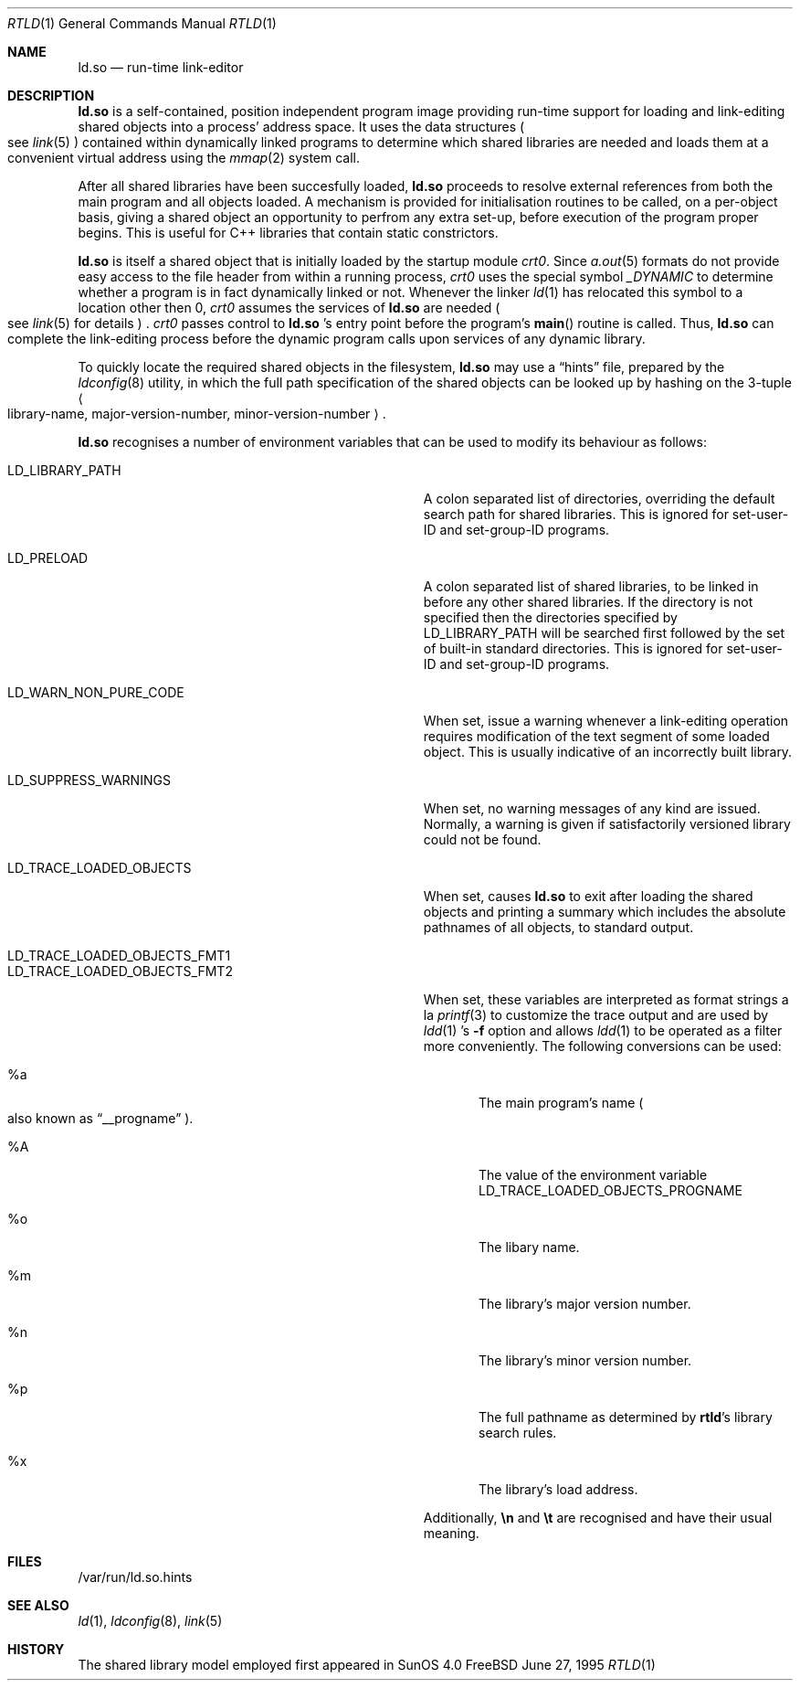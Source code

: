 .\"	$Id: rtld.1,v 1.6 1996/10/18 04:49:43 jdp Exp $
.\"
.\" Copyright (c) 1995 Paul Kranenburg
.\" All rights reserved.
.\"
.\" Redistribution and use in source and binary forms, with or without
.\" modification, are permitted provided that the following conditions
.\" are met:
.\" 1. Redistributions of source code must retain the above copyright
.\"    notice, this list of conditions and the following disclaimer.
.\" 2. Redistributions in binary form must reproduce the above copyright
.\"    notice, this list of conditions and the following disclaimer in the
.\"    documentation and/or other materials provided with the distribution.
.\" 3. All advertising materials mentioning features or use of this software
.\"    must display the following acknowledgement:
.\"      This product includes software developed by Paul Kranenburg.
.\" 3. The name of the author may not be used to endorse or promote products
.\"    derived from this software without specific prior written permission
.\"
.\" THIS SOFTWARE IS PROVIDED BY THE AUTHOR ``AS IS'' AND ANY EXPRESS OR
.\" IMPLIED WARRANTIES, INCLUDING, BUT NOT LIMITED TO, THE IMPLIED WARRANTIES
.\" OF MERCHANTABILITY AND FITNESS FOR A PARTICULAR PURPOSE ARE DISCLAIMED.
.\" IN NO EVENT SHALL THE AUTHOR BE LIABLE FOR ANY DIRECT, INDIRECT,
.\" INCIDENTAL, SPECIAL, EXEMPLARY, OR CONSEQUENTIAL DAMAGES (INCLUDING, BUT
.\" NOT LIMITED TO, PROCUREMENT OF SUBSTITUTE GOODS OR SERVICES; LOSS OF USE,
.\" DATA, OR PROFITS; OR BUSINESS INTERRUPTION) HOWEVER CAUSED AND ON ANY
.\" THEORY OF LIABILITY, WHETHER IN CONTRACT, STRICT LIABILITY, OR TORT
.\" (INCLUDING NEGLIGENCE OR OTHERWISE) ARISING IN ANY WAY OUT OF THE USE OF
.\" THIS SOFTWARE, EVEN IF ADVISED OF THE POSSIBILITY OF SUCH DAMAGE.
.\"
.Dd June 27, 1995
.Dt RTLD 1
.Os FreeBSD
.Sh NAME
.Nm ld.so
.Nd run-time link-editor
.Sh DESCRIPTION
.Nm
is a self-contained, position independent program image providing run-time
support for loading and link-editing shared objects into a process'
address space. It uses the data structures
.Po
see
.Xr link 5
.Pc
contained within dynamically linked programs to determine which shared
libraries are needed and loads them at a convenient virtual address
using the
.Xr mmap 2
system call.
.Pp
After all shared libraries have been succesfully loaded,
.Nm
proceeds to resolve external references from both the main program and
all objects loaded. A mechanism is provided for initialisation routines
to be called, on a per-object basis, giving a shared object an opportunity
to perfrom any extra set-up, before execution of the program proper begins.
This is useful for C++ libraries that contain static constrictors.
.Pp
.Nm
is itself a shared object that is initially loaded by the startup module
.Em crt0 .
Since
.Xr a.out 5
formats do not provide easy access to the file header from within a running
process,
.Em crt0
uses the special symbol
.Va _DYNAMIC
to determine whether a program is in fact dynamically linked or not. Whenever
the linker
.Xr ld 1
has relocated this symbol to a location other then 0,
.Em crt0
assumes the services of
.Nm
are needed
.Po
see
.Xr link 5
for details
.Pc \&.
.Em crt0
passes control to
.Nm
\&'s entry point before the program's
.Fn main
routine is called. Thus,
.Nm
can complete the link-editing process before the dynamic program calls upon
services of any dynamic library.
.Pp
To quickly locate the required shared objects in the filesystem,
.Nm
may use a
.Dq hints
file, prepared by the
.Xr ldconfig 8
utility, in which the full path specification of the shared objects can be
looked up by hashing on the 3-tuple
.Ao
library-name, major-version-number, minor-version-number
.Ac \&.
.Pp
.Nm
recognises a number of environment variables that can be used to modify
its behaviour as follows:
.Pp
.Bl -tag -width "LD_TRACE_LOADED_OBJECTS_PROGNAME"
.It Ev LD_LIBRARY_PATH
A colon separated list of directories, overriding the default search path
for shared libraries.
This is ignored for set-user-ID and set-group-ID programs.
.It Ev LD_PRELOAD
A colon separated list of shared libraries, to be linked in before any
other shared libraries.  If the directory is not specified then
the directories specified by LD_LIBRARY_PATH will be searched first
followed by the set of built-in standard directories.
This is ignored for set-user-ID and set-group-ID programs.
.It Ev LD_WARN_NON_PURE_CODE
When set, issue a warning whenever a link-editing operation requires
modification of the text segment of some loaded object. This is usually
indicative of an incorrectly built library.
.It Ev LD_SUPPRESS_WARNINGS
When set, no warning messages of any kind are issued. Normally, a warning
is given if satisfactorily versioned library could not be found.
.It Ev LD_TRACE_LOADED_OBJECTS
When set, causes
.Nm
to exit after loading the shared objects and printing a summary which includes
the absolute pathnames of all objects, to standard output.
.It Ev LD_TRACE_LOADED_OBJECTS_FMT1
.It Ev LD_TRACE_LOADED_OBJECTS_FMT2
When set, these variables are interpreted as format strings a la
.Xr printf 3
to customize the trace output and are used by
.Xr ldd 1 's
.Fl f
option and allows
.Xr ldd 1
to be operated as a filter more conveniently.
The following conversions can be used:
.Bl -tag -indent "LD_TRACE_LOADED_OBJECTS_FMT1 " -width "xxxx"
.It \&%a
The main program's name
.Po also known as
.Dq __progname
.Pc .
.It \&%A
The value of the environment variable
.Ev LD_TRACE_LOADED_OBJECTS_PROGNAME
.It \&%o
The libary name.
.It \&%m
The library's major version number.
.It \&%n
The library's minor version number.
.It \&%p
The full pathname as determined by
.Nm rtld Ns 's
library search rules.
.It \&%x
The library's load address.
.El
.Pp
Additionally,
.Sy \en
and
.Sy \et
are recognised and have their usual meaning.
.\" .It Ev LD_NO_INTERN_SEARCH
.\" When set,
.\" .Nm
.\" does not process any internal search paths that were recorded in the
.\" executable.
.\" .It Ev LD_NOSTD_PATH
.\" When set, do not include a set of built-in standard directory paths for
.\" searching. This might be useful when running on a system with a completely
.\" non-standard filesystem layout.
.El
.Pp
.Sh FILES
/var/run/ld.so.hints
.Pp
.Sh SEE ALSO
.Xr ld 1 ,
.Xr ldconfig 8 ,
.Xr link 5
.Sh HISTORY
The shared library model employed first appeared in SunOS 4.0

